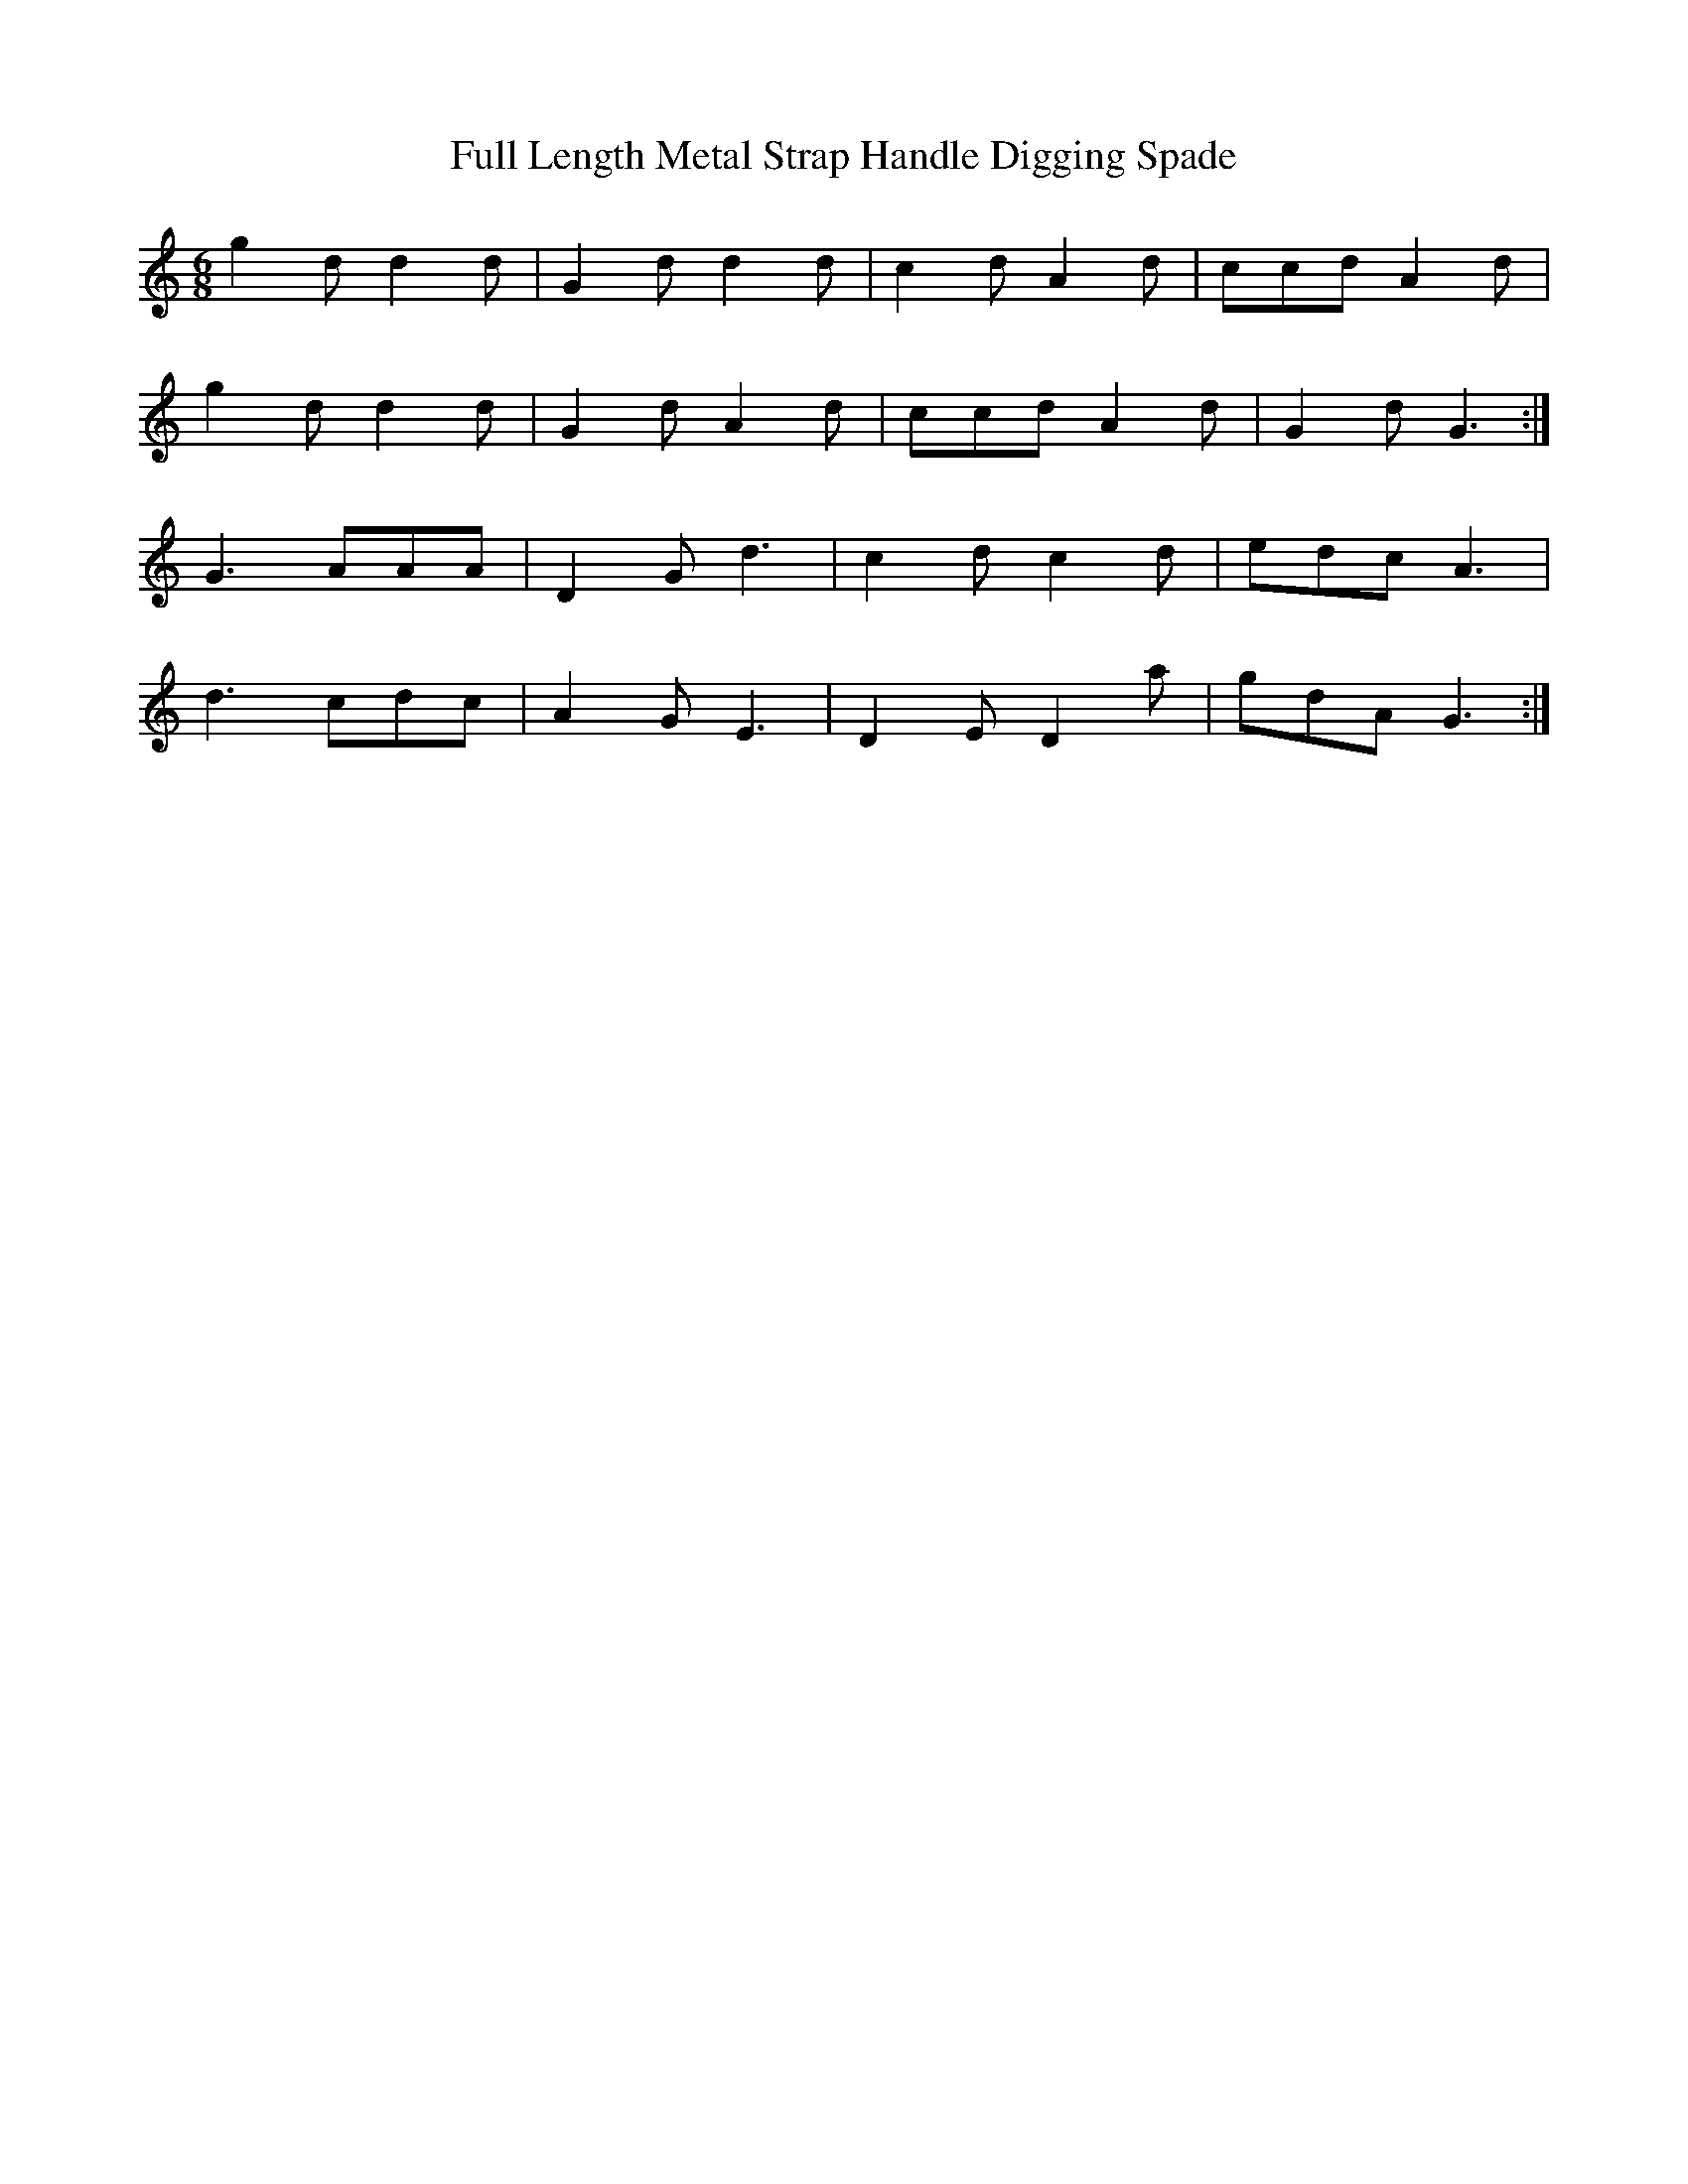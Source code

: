 X: 14209
T: Full Length Metal Strap Handle Digging Spade
R: jig
M: 6/8
K: Gmixolydian
g2d d2d|G2d d2d|c2d A2d|ccd A2d|
g2d d2d|G2d A2d|ccd A2d|G2d G3:|
G3 AAA|D2G d3|c2dc2d|edc A3|
d3 cdc|A2G E3|D2E D2a|gdA G3:|

